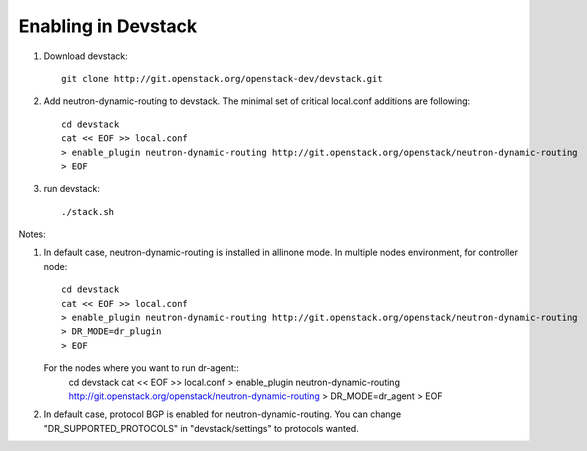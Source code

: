 ======================
 Enabling in Devstack
======================

1. Download devstack::

     git clone http://git.openstack.org/openstack-dev/devstack.git

2. Add neutron-dynamic-routing to devstack.  The minimal set of critical local.conf
   additions are following::

     cd devstack
     cat << EOF >> local.conf
     > enable_plugin neutron-dynamic-routing http://git.openstack.org/openstack/neutron-dynamic-routing
     > EOF

3. run devstack::

     ./stack.sh

Notes:

1. In default case, neutron-dynamic-routing is installed in allinone mode.
   In multiple nodes environment, for controller node::
     cd devstack
     cat << EOF >> local.conf
     > enable_plugin neutron-dynamic-routing http://git.openstack.org/openstack/neutron-dynamic-routing
     > DR_MODE=dr_plugin
     > EOF

   For the nodes where you want to run dr-agent::
     cd devstack
     cat << EOF >> local.conf
     > enable_plugin neutron-dynamic-routing http://git.openstack.org/openstack/neutron-dynamic-routing
     > DR_MODE=dr_agent
     > EOF

2. In default case, protocol BGP is enabled for neutron-dynamic-routing.
   You can change "DR_SUPPORTED_PROTOCOLS" in "devstack/settings" to protocols wanted.

